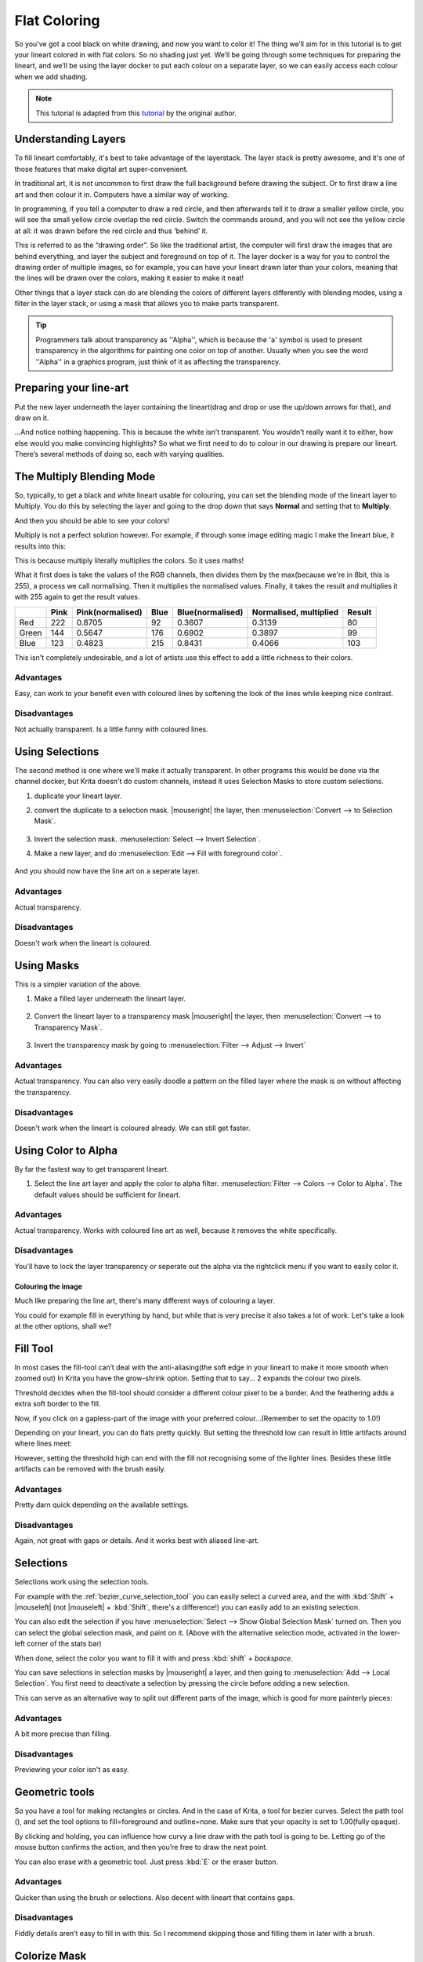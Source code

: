 .. meta::
   :description lang=en:
        Common workflows used in Krita

.. metadata-placeholder
   :authors: - Wolthera van Hövell tot Westerflier <griffinvalley@gmail.com>
   :license: GNU free documentation license 1.3 or later.

.. _flat_coloring:

=============
Flat Coloring
=============

So you've got a cool black on white drawing, and now you want to color it! The thing we’ll aim for in this tutorial is to get your lineart colored in with flat colors. So no shading just yet. We’ll be going through some techniques for preparing the lineart, and we’ll be using the layer docker to put each colour on a separate layer, so we can easily access each colour when we add shading.

.. note:: This tutorial is adapted from this `tutorial <http://theratutorial.tumblr.com/post/66584924501/flat-colouring-in-the-kingdom-of-2d-layers-are>`_ by the original author.

Understanding Layers
--------------------

To fill lineart comfortably, it's best to take advantage of the layerstack. The layer stack is pretty awesome, and it's one of those features that make digital art super-convenient.

In traditional art, it is not uncommon to first draw the full background before drawing the subject. Or to first draw a line art and then colour it in. Computers have a similar way of working.

In programming, if you tell a computer to draw a red circle, and then afterwards tell it to draw a smaller yellow circle, you will see the small yellow circle overlap the red circle. Switch the commands around, and you will not see the yellow circle at all: it was drawn before the red circle and thus ‘behind’ it.

This is referred to as the “drawing order”. So like the traditional artist, the computer will first draw the images that are behind everything, and layer the subject and foreground on top of it. The layer docker is a way for you to control the drawing order of multiple images, so for example, you can have your lineart drawn later than your colors, meaning that the lines will be drawn over the colors, making it easier to make it neat!

Other things that a layer stack can do are blending the colors of different layers differently with blending modes, using a filter in the layer stack, or using a mask that allows you to make parts transparent.

.. tip:: Programmers talk about transparency as ''Alpha'', which is because the 'a' symbol is used to present transparency in the algorithms for painting one color on top of another. Usually when you see the word ''Alpha'' in a graphics program, just think of it as affecting the transparency.

Preparing your line-art
-----------------------

Put the new layer underneath the layer containing the lineart(drag and drop or use the up/down arrows for that), and draw on it.

.. image:: /images/en/flat-coloring/Krita_filling_lineart14.png
    :alt: layer structure for flatting in krita

…And notice nothing happening. This is because the white isn’t transparent. You wouldn’t really want it to either, how else would you make convincing highlights? So what we first need to do to colour in our drawing is prepare our lineart. There’s several methods of doing so, each with varying qualities.

The Multiply Blending Mode
--------------------------

So, typically, to get a black and white lineart usable for colouring, you can set the blending mode of the lineart layer to Multiply. You do this by selecting the layer and going to the drop down that says **Normal** and setting that to **Multiply**.

.. image:: /images/en/flat-coloring/Krita_filling_lineart1.png
   :alt: blend mode setup of lineart flat coloring

And then you should be able to see your colors!

Multiply is not a perfect solution however. For example, if through some image editing magic I make the lineart blue, it results into this:

.. image:: /images/en/flat-coloring/Krita_filling_lineart2.png
    :alt: effects of multiply blend mode

This is because multiply literally multiplies the colors. So it uses maths!

What it first does is take the values of the RGB channels, then divides them by the max(because we're in 8bit, this is 255), a process we call normalising. Then it multiplies the normalised values. Finally, it takes the result and multiplies it with 255 again to get the result values.

.. list-table::
    :header-rows: 1

    * -
      - Pink
      - Pink(normalised)
      - Blue
      - Blue(normalised)
      - Normalised, multiplied
      - Result
    * - Red
      - 222
      - 0.8705
      - 92
      - 0.3607
      - 0.3139
      - 80
    * - Green
      - 144
      - 0.5647
      - 176
      - 0.6902
      - 0.3897
      - 99
    * - Blue
      - 123
      - 0.4823
      - 215
      - 0.8431
      - 0.4066
      - 103

This isn't completely undesirable, and a lot of artists use this effect to add a little richness to their colors.

Advantages
""""""""""

Easy, can work to your benefit even with coloured lines by softening the look of the lines while keeping nice contrast.

Disadvantages
"""""""""""""

Not actually transparent. Is a little funny with coloured lines.

Using Selections
----------------

The second method is one where we'll make it actually transparent. In other programs this would be done via the channel docker, but Krita doesn't do custom channels, instead it uses Selection Masks to store custom selections.

1. duplicate your lineart layer.

2. convert the duplicate to a selection mask. |mouseright| the layer, then :menuselection:`Convert --> to Selection Mask`.

    .. image:: /images/en/flat-coloring/Krita_filling_lineart_selection_1.png

3. Invert the selection mask. :menuselection:`Select --> Invert Selection`.

4. Make a new layer, and do :menuselection:`Edit --> Fill with foreground color`.

    .. image:: /images/en/flat-coloring/Krita_filling_lineart_selection_2.png

And you should now have the line art on a seperate layer.

Advantages
""""""""""

Actual transparency.

Disadvantages
"""""""""""""

Doesn't work when the lineart is coloured.

Using Masks
-----------

This is a simpler variation of the above.

1. Make a filled layer underneath the lineart layer.

    .. image:: /images/en/flat-coloring/Krita_filling_lineart_mask_1.png

2. Convert the lineart layer to a transparency mask |mouseright| the layer, then :menuselection:`Convert --> to Transparency Mask`.

    .. image:: /images/en/flat-coloring/Krita_filling_lineart_mask_2.png

3. Invert the transparency mask by going to :menuselection:`Filter --> Adjust --> Invert`

    .. image:: /images/en/flat-coloring/Krita_filling_lineart_mask_3.png

Advantages
""""""""""

Actual transparency. You can also very easily doodle a pattern on the filled layer where the mask is on without affecting the transparency.

Disadvantages
"""""""""""""

Doesn't work when the lineart is coloured already. We can still get faster.

Using Color to Alpha
--------------------

By far the fastest way to get transparent lineart.

1. Select the line art layer and apply the color to alpha filter. :menuselection:`Filter --> Colors --> Color to Alpha`. The default values should be sufficient for lineart.

.. image:: /images/en/flat-coloring/Krita_filling_lineart_color_to_alpha.png

Advantages
""""""""""

Actual transparency. Works with coloured line art as well, because it removes the white specifically.

Disadvantages
"""""""""""""

You'll have to lock the layer transparency or seperate out the alpha via the rightclick menu if you want to easily color it.


Colouring the image
===================

Much like preparing the line art, there's many different ways of colouring a layer.

You could for example fill in everything by hand, but while that is very precise it also takes a lot of work. Let's take a look at the other options, shall we?

Fill Tool
---------

.. image:: /images/icons/fill_tool.svg
    :alt: fill-tool icon

In most cases the fill-tool can’t deal with the anti-aliasing(the soft edge in your lineart to make it more smooth when zoomed out) In Krita you have the grow-shrink option. Setting that to say… 2 expands the colour two pixels.

Threshold decides when the fill-tool should consider a different colour pixel to be a border. And the feathering adds a extra soft border to the fill.

Now, if you click on a gapless-part of the image with your preferred colour…(Remember to set the opacity to 1.0!)

Depending on your lineart, you can do flats pretty quickly. But setting the threshold low can result in little artifacts around where lines meet:

.. image:: /images/en/flat-coloring/Krita_filling_lineart7.png
    :alt: colors filled with fill tool

However, setting the threshold high can end with the fill not recognising some of the lighter lines. Besides these little artifacts can be removed with the brush easily.

Advantages
""""""""""

Pretty darn quick depending on the available settings.

Disadvantages
"""""""""""""

Again, not great with gaps or details. And it works best with aliased line-art.

Selections
----------

Selections work using the selection tools.

.. image:: /images/en/flat-coloring/Krita_filling_lineart15.png
    :alt: selecting with selection tools for filling color

For example with the :ref:`bezier_curve_selection_tool` you can easily select a curved area, and the with :kbd:`Shift` + |mouseleft| (not |mouseleft| + :kbd:`Shift`, there's a difference!) you can easily add to an existing selection.

.. image:: /images/en/flat-coloring/Krita_filling_lineart16.png
    :alt: selection mask in Krita

You can also edit the selection if you have :menuselection:`Select --> Show Global Selection Mask` turned on. Then you can select the global selection mask, and paint on it. (Above with the alternative selection mode, activated in the lower-left corner of the stats bar)

When done, select the color you want to fill it with and press :kbd:`shift` + `backspace`.

.. image:: /images/en/flat-coloring/Krita_filling_lineart17.png
    :alt: filling color in selection

You can save selections in selection masks by |mouseright| a layer, and then going to :menuselection:`Add --> Local Selection`. You first need to deactivate a selection by pressing the circle before adding a new selection.

This can serve as an alternative way to split out different parts of the image, which is good for more painterly pieces:

.. image:: /images/en/flat-coloring/Krita_filling_lineart18.png
    :alt: result of coloring made with the help of selection tools

Advantages
""""""""""

A bit more precise than filling.

Disadvantages
"""""""""""""

Previewing your color isn't as easy.

Geometric tools
---------------

So you have a tool for making rectangles or circles. And in the case of Krita, a tool for bezier curves.
Select the path tool (|path tool|), and set the tool options to fill=foreground and outline=none. Make sure that your opacity is set to 1.00(fully opaque).

.. |path tool| image:: /images/icons/bezier_curve.svg

By clicking and holding, you can influence how curvy a line draw with the path tool is going to be. Letting go of the mouse button confirms the action, and then you’re free to draw the next point.

.. image:: /images/en/flat-coloring/Krita_filling_lineart8.png
    :alt: filling color in lineart using path tool

You can also erase with a geometric tool. Just press :kbd:`E` or the eraser button.

.. image:: /images/en/flat-coloring/Krita_filling_lineart9.png
    :alt: erasing with path tool

Advantages
""""""""""

Quicker than using the brush or selections. Also decent with lineart that contains gaps.

Disadvantages
"""""""""""""

Fiddly details aren’t easy to fill in with this. So I recommend skipping those and filling them in later with a brush.

Colorize Mask
-------------

So, this is a bit of an odd one. In the original tutorial, you'll see I'm suggesting using G'Mic, but that was a few years ago, and g'mic is a little unstable on windows. Therefore, the Krita developers have been attempting to make an internal tool doing the same.

It is disabled in 3.1, but if you use 4.0 or later, it is in the toolbox. Check the Colorize Mask for more information.

So it works like this:

1. Select the colorize mask tool.
2. Tick the layer you're using.
3. Paint the colors your want to use on the colorize mask
4. Click update to see the results:

.. image:: /images/en/flat-coloring/Krita_filling_lineart10.png
    :alt: coloring with colorise mask

When you are satisfied, |mouseright| the colorize mask, and go to :menuselection:`Convert --> Paint Layer`. This will turn the colorize mask to a generic paint layer. Then, you can fix the last issues by aking the lineart semi-transparent and painting the flaws away with a pixel art brush.

.. image:: /images/en/flat-coloring/Krita_filling_lineart11.png
    :alt: result from the colorise mask

Then, when you are done, split the layers via :menuselection:`Layers --> Split --> Split Layer`. There's a few options you can choose, but the following should be fine:

.. image:: /images/en/flat-coloring/Krita_filling_lineart12.png
    :alt: slitting colors into islands

Finally, press **Ok** and you should get the following. Each color patch it on a different layer, named by the palette in the menu and alpha locked, so you can start painting right away!

.. image:: /images/en/flat-coloring/Krita_filling_lineart13.png
    :alt: resulting color islands from split layers

Advantages
""""""""""

Works with anti aliased lineart. Really quick to get the base work done. Can auto-close gaps.

Disadvantages
"""""""""""""

No anti aliasing of it’s own. You have to choose between getting details right or the gaps auto-closed.

Conclusion
----------

I hope this has given you a good idea of how to fill in flats using the various techniques, as well as getting a hand of different Krita features. Remember that a good flat filled lineart is better than a badly shaded one, so keep practising to get the best out of these techniques!
